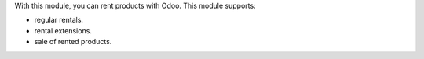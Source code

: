 With this module, you can rent products with Odoo. This module supports:

* regular rentals.
* rental extensions.
* sale of rented products.
